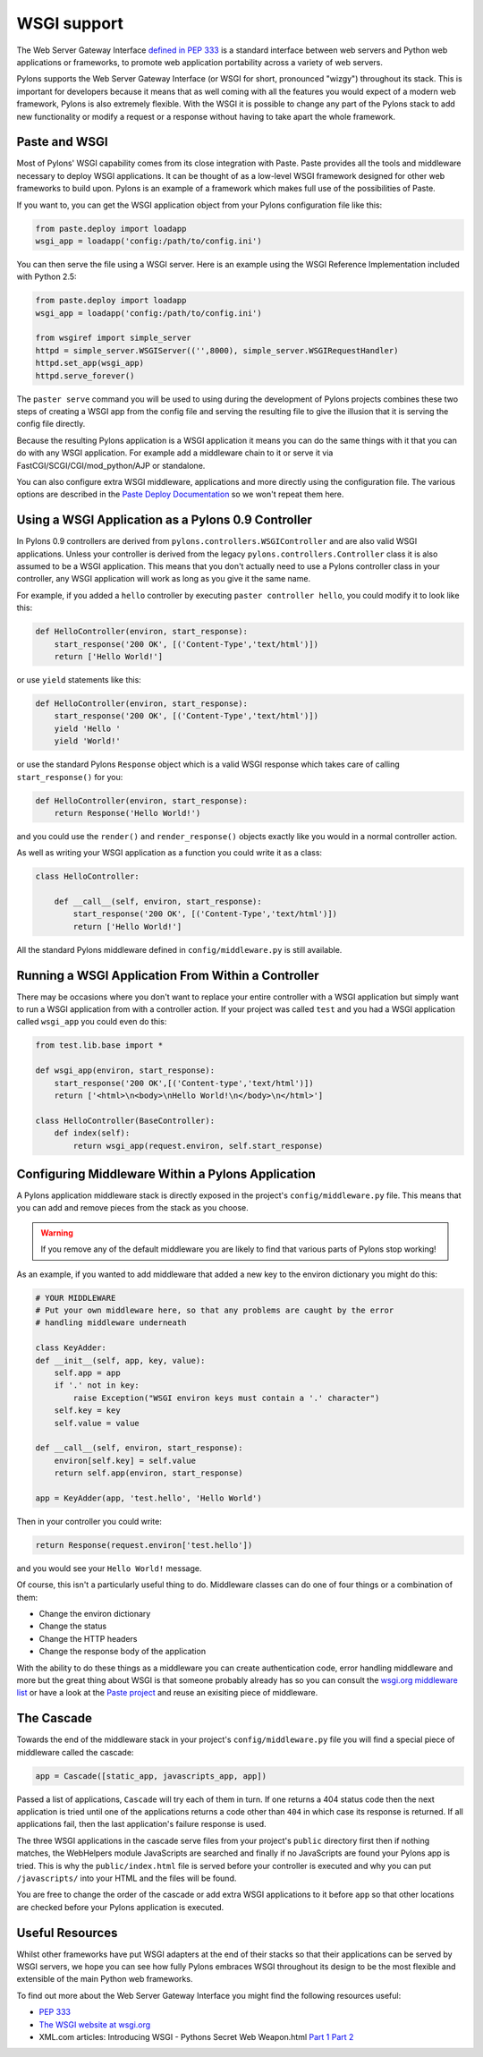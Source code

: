.. _wsgi_support:

============
WSGI support
============

The Web Server Gateway Interface `defined in PEP 333 <http://www.python.org/dev/peps/pep-0333/>`_ is a standard interface between web servers and Python web applications or frameworks, to promote web application portability across a variety of web servers. 

Pylons supports the Web Server Gateway Interface (or WSGI for short, pronounced "wizgy") throughout its stack. This is important for developers because it means that as well coming with all the features you would expect of a modern web framework, Pylons is also extremely flexible. With the WSGI it is possible to change any part of the Pylons stack to add new functionality or modify a request or a response without having to take apart the whole framework. 

Paste and WSGI 
-------------- 

Most of Pylons' WSGI capability comes from its close integration with Paste. Paste provides all the tools and middleware necessary to deploy WSGI applications. It can be thought of as a low-level WSGI framework designed for other web frameworks to build upon. Pylons is an example of a framework which makes full use of the possibilities of Paste. 

If you want to, you can get the WSGI application object from your Pylons configuration file like this: 

.. code-block:: python 

    from paste.deploy import loadapp 
    wsgi_app = loadapp('config:/path/to/config.ini') 

You can then serve the file using a WSGI server. Here is an example using the WSGI Reference Implementation included with Python 2.5: 

.. code-block:: python 

    from paste.deploy import loadapp 
    wsgi_app = loadapp('config:/path/to/config.ini') 

    from wsgiref import simple_server 
    httpd = simple_server.WSGIServer(('',8000), simple_server.WSGIRequestHandler) 
    httpd.set_app(wsgi_app) 
    httpd.serve_forever() 

The ``paster serve`` command you will be used to using during the development of Pylons projects combines these two steps of creating a WSGI app from the config file and serving the resulting file to give the illusion that it is serving the config file directly. 

Because the resulting Pylons application is a WSGI application it means you can do the same things with it that you can do with any WSGI application. For example add a middleware chain to it or serve it via FastCGI/SCGI/CGI/mod_python/AJP or standalone. 

You can also configure extra WSGI middleware, applications and more directly using the configuration file. The various options are described in the `Paste Deploy Documentation <http://pythonpaste.org/deploy/>`_ so we won't repeat them here. 

Using a WSGI Application as a Pylons 0.9 Controller 
--------------------------------------------------- 

In Pylons 0.9 controllers are derived from ``pylons.controllers.WSGIController`` and are also valid WSGI applications. Unless your controller is derived from the legacy ``pylons.controllers.Controller`` class it is also assumed to be a WSGI application. This means that you don't actually need to use a Pylons controller class in your controller, any WSGI application will work as long as you give it the same name. 

For example, if you added a ``hello`` controller by executing ``paster controller hello``, you could modify it to look like this: 

.. code-block:: python 

    def HelloController(environ, start_response): 
        start_response('200 OK', [('Content-Type','text/html')]) 
        return ['Hello World!'] 

or use ``yield`` statements like this: 

.. code-block:: python 

    def HelloController(environ, start_response): 
        start_response('200 OK', [('Content-Type','text/html')]) 
        yield 'Hello ' 
        yield 'World!' 

or use the standard Pylons ``Response`` object which is a valid WSGI response which takes care of calling ``start_response()`` for you: 

.. code-block:: python 

    def HelloController(environ, start_response): 
        return Response('Hello World!') 

and you could use the ``render()`` and ``render_response()`` objects exactly like you would in a normal controller action. 

As well as writing your WSGI application as a function you could write it as a class: 

.. code-block:: python 

    class HelloController: 

        def __call__(self, environ, start_response): 
            start_response('200 OK', [('Content-Type','text/html')]) 
            return ['Hello World!'] 

All the standard Pylons middleware defined in ``config/middleware.py`` is still available. 

Running a WSGI Application From Within a Controller 
--------------------------------------------------- 

There may be occasions where you don't want to replace your entire controller with a WSGI application but simply want to run a WSGI application from with a controller action. If your project was called ``test`` and you had a WSGI application called ``wsgi_app`` you could even do this: 

.. code-block:: python 

    from test.lib.base import * 

    def wsgi_app(environ, start_response): 
        start_response('200 OK',[('Content-type','text/html')]) 
        return ['<html>\n<body>\nHello World!\n</body>\n</html>'] 

    class HelloController(BaseController): 
        def index(self): 
            return wsgi_app(request.environ, self.start_response) 

Configuring Middleware Within a Pylons Application 
-------------------------------------------------- 

A Pylons application middleware stack is directly exposed in the project's ``config/middleware.py`` file. This means that you can add and remove pieces from the stack as you choose. 

.. Warning:: If you remove any of the default middleware you are likely to find that various parts of Pylons stop working! 

As an example, if you wanted to add middleware that added a new key to the environ dictionary you might do this: 

.. code-block:: python 

    # YOUR MIDDLEWARE 
    # Put your own middleware here, so that any problems are caught by the error 
    # handling middleware underneath 

    class KeyAdder: 
    def __init__(self, app, key, value): 
        self.app = app 
        if '.' not in key: 
            raise Exception("WSGI environ keys must contain a '.' character") 
        self.key = key 
        self.value = value 

    def __call__(self, environ, start_response): 
        environ[self.key] = self.value 
        return self.app(environ, start_response) 

    app = KeyAdder(app, 'test.hello', 'Hello World') 

Then in your controller you could write: 

.. code-block:: python 

    return Response(request.environ['test.hello']) 

and you would see your ``Hello World!`` message. 

Of course, this isn't a particularly useful thing to do. Middleware classes can do one of four things or a combination of them: 

* Change the environ dictionary 
* Change the status 
* Change the HTTP headers 
* Change the response body of the application 

With the ability to do these things as a middleware you can create authentication code, error handling middleware and more but the great thing about WSGI is that someone probably already has so you can consult the `wsgi.org middleware list <http://wsgi.org/wsgi/Middleware_and_Utilities>`_ or have a look at the `Paste project <http://pythonpaste.org>`_ and reuse an exisiting piece of middleware. 

The Cascade 
----------- 

Towards the end of the middleware stack in your project's ``config/middleware.py`` file you will find a special piece of middleware called the cascade: 

.. code-block:: python 

    app = Cascade([static_app, javascripts_app, app]) 

Passed a list of applications, ``Cascade`` will try each of them in turn. If one returns a 404 status code then the next application is tried until one of the applications returns a code other than ``404`` in which case its response is returned. If all applications fail, then the last application's failure response is used. 

The three WSGI applications in the cascade serve files from your project's ``public`` directory first then if nothing matches, the WebHelpers module JavaScripts are searched and finally if no JavaScripts are found your Pylons app is tried. This is why the ``public/index.html`` file is served before your controller is executed and why you can put ``/javascripts/`` into your HTML and the files will be found. 

You are free to change the order of the cascade or add extra WSGI applications to it before ``app`` so that other locations are checked before your Pylons application is executed. 

Useful Resources 
---------------- 

Whilst other frameworks have put WSGI adapters at the end of their stacks so that their applications can be served by WSGI servers, we hope you can see how fully Pylons embraces WSGI throughout its design to be the most flexible and extensible of the main Python web frameworks. 

To find out more about the Web Server Gateway Interface you might find the following resources useful: 

* `PEP 333 <http://www.python.org/dev/peps/pep-0333/>`_ 
* `The WSGI website at wsgi.org <http://wsgi.org>`_ 
* XML.com articles: Introducing WSGI - Pythons Secret Web Weapon.html `Part 1 <http://www.xml.com/pub/a/2006/09/27/introducing-wsgi-pythons-secret-web-weapon.html>`_ `Part 2 <http://www.xml.com/pub/a/2006/10/04/introducing-wsgi-pythons-secret-web-weapon-part-two.html>`_ 


